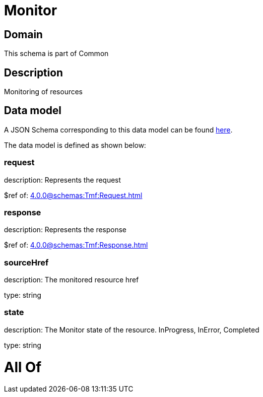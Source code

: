 = Monitor

[#domain]
== Domain

This schema is part of Common

[#description]
== Description

Monitoring of resources


[#data_model]
== Data model

A JSON Schema corresponding to this data model can be found https://tmforum.org[here].

The data model is defined as shown below:


=== request
description: Represents the request

$ref of: xref:4.0.0@schemas:Tmf:Request.adoc[]


=== response
description: Represents the response

$ref of: xref:4.0.0@schemas:Tmf:Response.adoc[]


=== sourceHref
description: The monitored resource href

type: string


=== state
description: The Monitor state of the resource.  InProgress, InError, Completed

type: string


= All Of 
